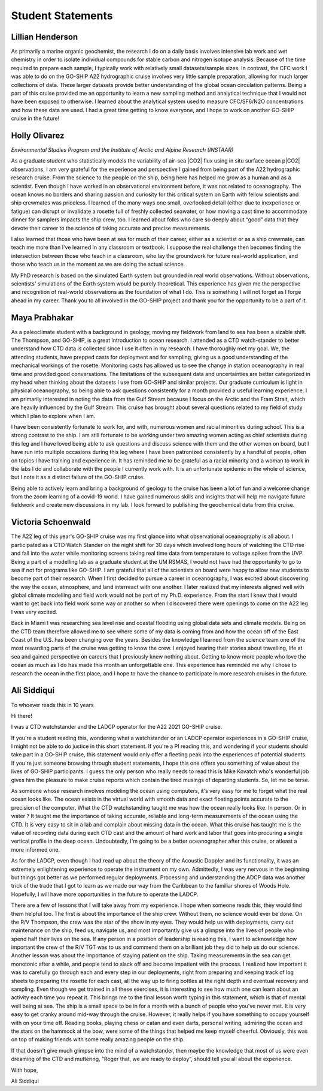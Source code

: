 Student Statements
==================

Lillian Henderson
-----------------
As primarily a marine organic geochemist, the research I do on a daily basis involves intensive lab work and wet chemistry in order to isolate individual compounds for stable carbon and nitrogen isotope analysis.
Because of the time required to prepare each sample, I typically work with relatively small datasets/sample sizes.
In contrast, the CFC work I was able to do on the GO-SHIP A22 hydrographic cruise involves very little sample preparation, allowing for much larger collections of data.
These larger datasets provide better understanding of the global ocean circulation patterns.
Being a part of this cruise provided me an opportunity to learn a new sampling method and analytical technique that I would not have been exposed to otherwise.
I learned about the analytical system used to measure CFC/SF6/N2O concentrations and how these data are used.
I had a great time getting to know everyone, and I hope to work on another GO-SHIP cruise in the future!


Holly Olivarez
--------------
*Environmental Studies Program and the Institute of Arctic and Alpine Research (INSTAAR)*

As a graduate student who statistically models the variability of air-sea |CO2| flux using in situ surface ocean p|CO2| observations, I am very grateful for the experience and perspective I gained from being part of the A22 hydrographic research cruise.
From the science to the people on the ship, being here has helped me grow as a human and as a scientist.
Even though I have worked in an observational environment before, it was not related to oceanography.
The ocean knows no borders and sharing passion and curiosity for this critical system on Earth with fellow scientists and ship crewmates was priceless.
I learned of the many ways one small, overlooked detail (either due to inexperience or fatigue) can disrupt or invalidate a rosette full of freshly collected seawater, or how moving a cast time to accommodate dinner for samplers impacts the ship crew, too.
I learned about folks who care so deeply about “good” data that they devote their career to the science of taking accurate and precise measurements. 

I also learned that those who have been at sea for much of their career, either as a scientist or as a ship crewmate, can teach me more than I've learned in any classroom or textbook.
I suppose the real challenge then becomes finding the intersection between those who teach in a classroom, who lay the groundwork for future real-world application, and those who teach us in the moment as we are doing the actual science.

My PhD research is based on the simulated Earth system but grounded in real world observations.
Without observations, scientists' simulations of the Earth system would be purely theoretical.
This experience has given me the perspective and recognition of real-world observations as the foundation of what I do.
This is something I will not forget as I forge ahead in my career.
Thank you to all involved in the GO-SHIP project and thank you for the opportunity to be a part of it.


Maya Prabhakar
--------------
As a paleoclimate student with a background in geology, moving my fieldwork from land to sea has been a sizable shift.
The Thompson, and GO-SHIP, is a great introduction to ocean research.
I attended as a CTD watch-stander to better understand how CTD data is collected since I use it often in my research. I have thoroughly met my goal.
We, the attending students, have prepped casts for deployment and for sampling, giving us a good understanding of the mechanical workings of the rosette.
Monitoring casts has allowed us to see the change in station oceanography in real time and provided good conversations.
The limitations of the subsequent data and uncertainties are better categorized in my head when thinking about the datasets I use from GO-SHIP and similar projects.
Our graduate curriculum is light in physical oceanography, so being able to ask questions consistently for a month provided a useful learning experience.
I am primarily interested in noting the data from the Gulf Stream because I focus on the Arctic and the Fram Strait, which are heavily influenced by the Gulf Stream.
This cruise has brought about several questions related to my field of study which I plan to explore when I am.

I have been consistently fortunate to work for, and with, numerous women and racial minorities during school. This is a strong contrast to the ship.
I am still fortunate to be working under two amazing women acting as chief scientists during this leg and I have loved being able to ask questions and discuss science with them and the other women on board, but I have run into multiple occasions during this leg where I have been patronized consistently by a handful of people, often on topics I have training and experience in.
It has reminded me to be grateful as a racial minority and a woman to work in the labs I do and collaborate with the people I currently work with.
It is an unfortunate epidemic in the whole of science, but I note it as a distinct failure of the GO-SHIP cruise.

Being able to actively learn and bring a background of geology to the cruise has been a lot of fun and a welcome change from the zoom learning of a covid-19 world.
I have gained numerous skills and insights that will help me navigate future fieldwork and create new discussions in my lab.
I look forward to publishing the geochemical data from this cruise. 


Victoria Schoenwald
-------------------
The A22 leg of this year's GO-SHIP cruise was my first glance into what observational oceanography is all about.
I participated as a CTD Watch Stander on the night shift for 30 days which involved long hours of watching the CTD rise and fall into the water while monitoring screens taking real time data from temperature to voltage spikes from the UVP.
Being a part of a modelling lab as a graduate student at the UM RSMAS, I would not have had the opportunity to go to sea if not for programs like GO-SHIP.
I am grateful that all of the scientists on board were happy to allow new students to become part of their research.
When I first decided to pursue a career in oceanography, I was excited about discovering the way the ocean, atmosphere, and land interreact with one another.
I later realized that my interests aligned well with global climate modelling and field work would not be part of my Ph.D. experience.
From the start I knew that I would want to get back into field work some way or another so when I discovered there were openings to come on the A22 leg I was very excited. 

Back in Miami I was researching sea level rise and coastal flooding using global data sets and climate models.
Being on the CTD team therefore allowed me to see where some of my data is coming from and how the ocean off of the East Coast of the U.S. has been changing over the years.
Besides the knowledge I learned from the science team one of the most rewarding parts of the cruise was getting to know the crew.
I enjoyed hearing their stories about travelling, life at sea and gained perspective on careers that I previously knew nothing about.
Getting to know more people who love the ocean as much as I do has made this month an unforgettable one.
This experience has reminded me why I chose to research the ocean in the first place, and I hope to have the chance to participate in more research cruises in the future. 


Ali Siddiqui
------------
To whoever reads this in 10 years

Hi there!

I was a CTD watchstander and the LADCP operator for the A22 2021 GO-SHIP cruise.

If you're a student reading this, wondering what a watchstander or an LADCP operator experiences in a GO-SHIP cruise, I might not be able to do justice in this short statement.
If you're a PI reading this, and wondering if your students should take part in a GO-SHIP cruise, this statement would only offer a fleeting peak into the experiences of potential students.
If you're just someone browsing through student statements, I hope this one offers you something of value about the lives of GO-SHIP participants.
I guess the only person who really needs to read this is Mike Kovatch who's wonderful job gives him the pleasure to make cruise reports which contain the tired musings of departing students.
So, let me be terse.

As someone whose research involves modeling the ocean using computers, it's very easy for me to forget what the real ocean looks like.
The ocean exists in the virtual world with smooth data and exact floating points accurate to the precision of the computer.
What the CTD watchstanding taught me was how the ocean really looks like.
In person.
Or in water ?
It taught me the importance of taking accurate, reliable and long-term measurements of the ocean using the CTD.
It is very easy to sit in a lab and complain about missing data in the ocean. What this cruise has taught me is the value of recording data during each CTD cast and the amount of hard work and labor that goes into procuring a single vertical profile in the deep ocean.
Undoubtedly, I'm going to be a better oceanographer after this cruise, or atleast a more informed one.

As for the LADCP, even though I had read up about the theory of the Acoustic Doppler and its functionality, it was an extremely enlightening experience to operate the instrument on my own.
Admittedly, I was very nervous in the beginning but things got better as we performed regular deployments.
Processing and understanding the ADCP data was another trick of the trade that I got to learn as we made our way from the Caribbean to the familiar shores of Woods Hole.
Hopefully, I will have more opportunities in the future to operate the LADCP.

There are a few of lessons that I will take away from my experience.
I hope when someone reads this, they would find them helpful too.
The first is about the importance of the ship crew.
Without them, no science would ever be done.
On the R/V Thompson, the crew was the star of the show in my eyes.
They would help us with deployments, carry out maintenance on the ship, feed us, navigate us, and most importantly give us a glimpse into the lives of people who spend half their lives on the sea.
If any person in a position of leadership is reading this, I want to acknowledge how important the crew of the R/V TGT was to us and commend them on a brilliant job they did to help us do our science.
Another lesson was about the importance of staying patient on the ship.
Taking measurements in the sea can get monotonic after a while, and people tend to slack off and become impatient with the process.
I realized how important it was to carefully go through each and every step in our deployments, right from preparing and keeping track of log sheets to preparing the rosette for each cast, all the way up to firing bottles at the right depth and eventual recovery and sampling.
Even though we get trained in all these exercises, it is interesting to see how much one can learn about an activity each time you repeat it.
This brings me to the final lesson worth typing in this statement, which is that of mental well being at sea.
The ship is a small space to be in for a month with a bunch of people who you've never met.
It is very easy to get cranky around mid-way through the cruise.
However, it really helps if you have something to occupy yourself with on your time off.
Reading books, playing chess or catan and even darts, personal writing, admiring the ocean and the stars on the hammock at the bow, were some of the things that helped me keep myself cheerful.
Obviously, this was on top of making friends with some really amazing people on the ship.

If that doesn't give much glimpse into the mind of a watchstander, then maybe the knowledge that most of us were even dreaming of the CTD and muttering, “Roger that, we are ready to deploy”, should tell you all about the experience.

With hope,

Ali Siddiqui